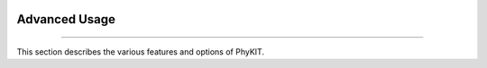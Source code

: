 .. image:: ../_static/img/logo.png
   :width: 55%
   :align: center
   :target: https://jlsteenwyk.com/PhyKIT


Advanced Usage
==============

^^^^^

This section describes the various features and options of PhyKIT.
